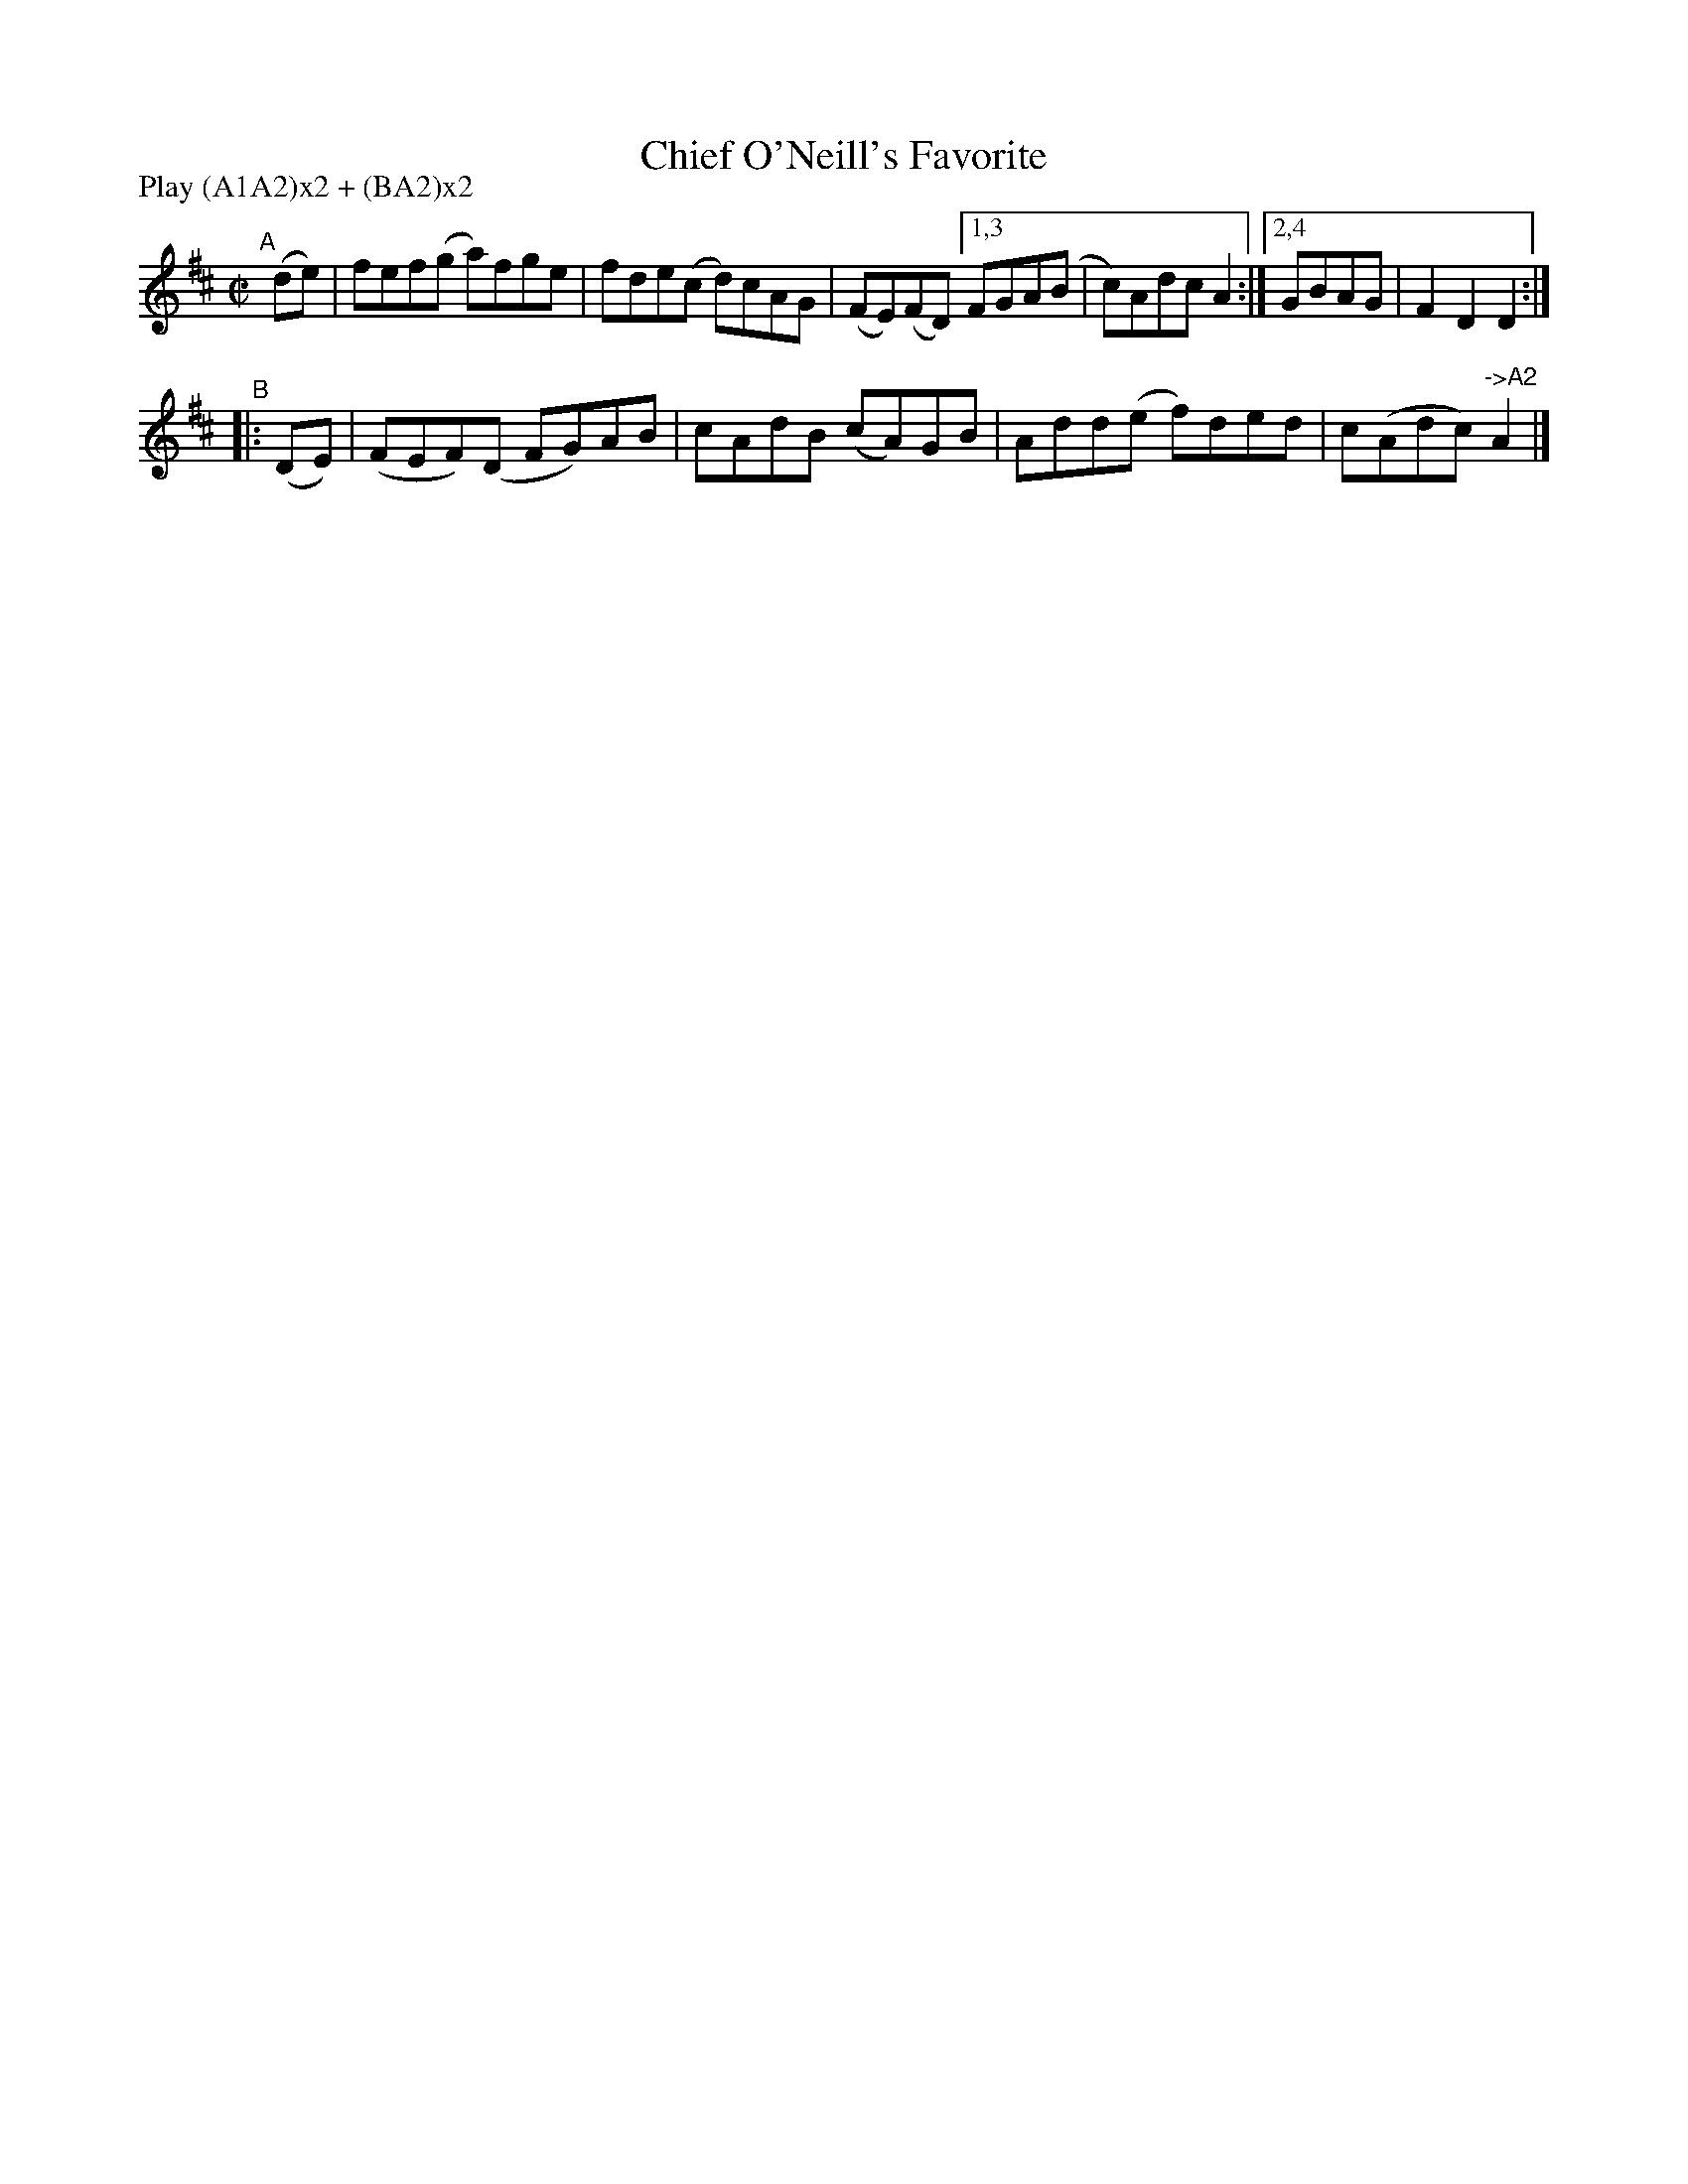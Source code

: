 X: 806
T: Chief O'Neill's Favorite
R: hornpipe
%S: s:2 b:10(6+4)
B: Francis O'Neill: "The Dance Music of Ireland" (1907) #806
Z: Frank Nordberg - http://www.musicaviva.com
F: http://www.musicaviva.com/abc/tunes/ireland/oneill-1001/0806/oneill-1001-0806-1.abc
N: Compacted via repeats and multiple endings [JC]
N: Compacted by using labels and play order [JC]
P: Play (A1A2)x2 + (BA2)x2
M: C|
L: 1/8
K: D
"^A"[|]\
   (de) | fef(g a)fge | fde(c d)cAG | (FE)(FD) [1,3 FGA(B | c)Adc A2 :|[2,4 GBAG | F2D2 D2 :|
"^B"\
|: (DE) | (FEF)(D FG)AB | cAdB (cA)GB | Add(e f)ded | c(Adc) "^->A2"A2 |]
